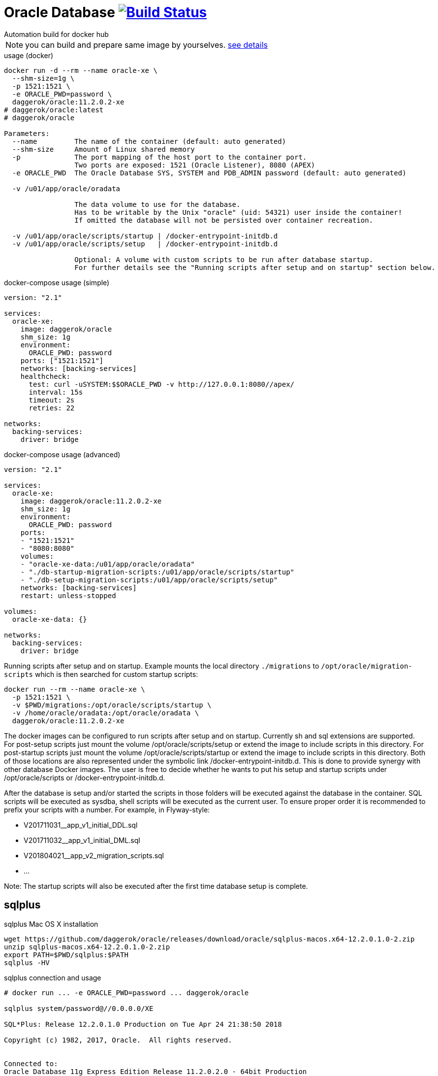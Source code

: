 = Oracle Database image:https://travis-ci.org/daggerok/oracle.svg?branch=master["Build Status", link="https://travis-ci.org/daggerok/oracle"]
Automation build for docker hub

NOTE: you can build and prepare same image by yourselves. link:https://github.com/oracle/docker-images/tree/master/OracleDatabase/SingleInstance[see details]

.usage (docker)
[source,bash]
----
docker run -d --rm --name oracle-xe \
  --shm-size=1g \
  -p 1521:1521 \
  -e ORACLE_PWD=password \
  daggerok/oracle:11.2.0.2-xe
# daggerok/oracle:latest
# daggerok/oracle

Parameters:
  --name         The name of the container (default: auto generated)
  --shm-size     Amount of Linux shared memory
  -p             The port mapping of the host port to the container port.
                 Two ports are exposed: 1521 (Oracle Listener), 8080 (APEX)
  -e ORACLE_PWD  The Oracle Database SYS, SYSTEM and PDB_ADMIN password (default: auto generated)

  -v /u01/app/oracle/oradata

                 The data volume to use for the database.
                 Has to be writable by the Unix "oracle" (uid: 54321) user inside the container!
                 If omitted the database will not be persisted over container recreation.

  -v /u01/app/oracle/scripts/startup | /docker-entrypoint-initdb.d
  -v /u01/app/oracle/scripts/setup   | /docker-entrypoint-initdb.d

                 Optional: A volume with custom scripts to be run after database startup.
                 For further details see the "Running scripts after setup and on startup" section below.
----

.docker-compose usage (simple)
[source,yml]
----
version: "2.1"

services:
  oracle-xe:
    image: daggerok/oracle
    shm_size: 1g
    environment:
      ORACLE_PWD: password
    ports: ["1521:1521"]
    networks: [backing-services]
    healthcheck:
      test: curl -uSYSTEM:$$ORACLE_PWD -v http://127.0.0.1:8080//apex/
      interval: 15s
      timeout: 2s
      retries: 22

networks:
  backing-services:
    driver: bridge
----

.docker-compose usage (advanced)
[source,yaml]
----
version: "2.1"

services:
  oracle-xe:
    image: daggerok/oracle:11.2.0.2-xe
    shm_size: 1g
    environment:
      ORACLE_PWD: password
    ports:
    - "1521:1521"
    - "8080:8080"
    volumes:
    - "oracle-xe-data:/u01/app/oracle/oradata"
    - "./db-startup-migration-scripts:/u01/app/oracle/scripts/startup"
    - "./db-setup-migration-scripts:/u01/app/oracle/scripts/setup"
    networks: [backing-services]
    restart: unless-stopped

volumes:
  oracle-xe-data: {}

networks:
  backing-services:
    driver: bridge
----


.Running scripts after setup and on startup. Example mounts the local directory `./migrations` to `/opt/oracle/migration-scripts` which is then searched for custom startup scripts:
[source,bash]
----
docker run --rm --name oracle-xe \
  -p 1521:1521 \
  -v $PWD/migrations:/opt/oracle/scripts/startup \
  -v /home/oracle/oradata:/opt/oracle/oradata \
  daggerok/oracle:11.2.0.2-xe
----

The docker images can be configured to run scripts after setup and on startup.
Currently sh and sql extensions are supported.
For post-setup scripts just mount the volume /opt/oracle/scripts/setup or extend the image to include scripts in this directory.
For post-startup scripts just mount the volume /opt/oracle/scripts/startup or extend the image to include scripts in this directory.
Both of those locations are also represented under the symbolic link /docker-entrypoint-initdb.d.
This is done to provide synergy with other database Docker images. The user is free to decide whether he wants to put his setup and startup scripts under /opt/oracle/scripts or /docker-entrypoint-initdb.d.

After the database is setup and/or started the scripts in those folders will be executed against the database in the container.
SQL scripts will be executed as sysdba, shell scripts will be executed as the current user.
To ensure proper order it is recommended to prefix your scripts with a number.
For example, in Flyway-style:

- V201711031__app_v1_initial_DDL.sql
- V201711032__app_v1_initial_DML.sql
- V201804021__app_v2_migration_scripts.sql
- ...

Note: The startup scripts will also be executed after the first time database setup is complete.

== sqlplus

.sqlplus Mac OS X installation
[source,bash]
----
wget https://github.com/daggerok/oracle/releases/download/oracle/sqlplus-macos.x64-12.2.0.1.0-2.zip
unzip sqlplus-macos.x64-12.2.0.1.0-2.zip
export PATH=$PWD/sqlplus:$PATH
sqlplus -HV
----

.sqlplus connection and usage
[source,bash]
----
# docker run ... -e ORACLE_PWD=password ... daggerok/oracle

sqlplus system/password@//0.0.0.0/XE

SQL*Plus: Release 12.2.0.1.0 Production on Tue Apr 24 21:38:50 2018

Copyright (c) 1982, 2017, Oracle.  All rights reserved.


Connected to:
Oracle Database 11g Express Edition Release 11.2.0.2.0 - 64bit Production

SQL> select * from dual;
SQL> ...
SQL> quit
Disconnected from Oracle Database 11g Express Edition Release 11.2.0.2.0 - 64bit Production
----

== apply sql migrations

_required running oracle in docker, sqlplus installed, bash / cygwin shell_

.try prepared sample with tablespace / user / DDL:
[source,bash]
----
# run oracle for example with ORACLE_PWD: password
# docker run ... -e ORACLE_PWD=password ... daggerok/oracle

wget https://github.com/daggerok/oracle/releases/download/oracle/sqlplus-sample.zip
unzip -d /tmp sqlplus-sample.zip
bash /tmp/sqlplus-sample/sqlplus-cmd.bash
# verify that `my_app` username / password schema should contains groups and users tables...
----
